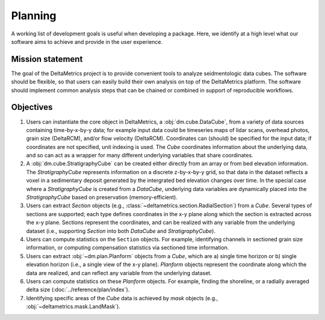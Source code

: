 Planning
########

A working list of development goals is useful when developing a package.
Here, we identify at a high level what our software aims to achieve and provide in the user experience.

Mission statement
-----------------

The goal of the DeltaMetrics project is to provide convenient tools to analyze seidmentologic data cubes.
The software should be flexible, so that users can easily build their own analysis on top of the DeltaMetrics platform.
The software should implement common analysis steps that can be chained or combined in support of reproducible workflows.   


Objectives
----------

#. Users can instantiate the core object in DeltaMetrics, a :obj:`dm.cube.DataCube`, from a variety of data sources containing time-by-x-by-y data; for example input data could be timeseries maps of lidar scans, overhead photos, grain size (DeltaRCM), and/or flow velocity (DeltaRCM). Coordinates can (should) be specified for the input data; if coordinates are not specified, unit indexing is used. The `Cube` coordinates information about the underlying data, and so can act as a wrapper for many different underlying variables that share coordinates. 
#. A :obj:`dm.cube.StratigraphyCube` can be created either directly from an array or from bed elevation information. The `StratigraphyCube` represents information on a discrete z-by-x-by-y grid, so that data in the dataset reflects a voxel in a sedimentary deposit generated by the intergrated bed elevation changes over time. In the special case where a `StratigraphyCube` is created from a `DataCube`, underlying data variables are dynamically placed into the `StratigraphyCube` based on preservation (memory-efficient).
#. Users can extract `Section` objects (e.g., :class:`~deltametrics.section.RadialSection`) from a `Cube`. Several types of sections are supported; each type defines coordinates in the x-y plane along which the section is extracted across the x-y plane. Sections represent the coordinates, and can be realized with any variable from the underlying dataset (i.e., supporting `Section` into both `DataCube` and `StratigraphyCube`).
#. Users can compute statistics on the ``Section`` objects. For example, identifying channels in sectioned grain size information, or computing compensation statistics via sectioned time information. 
#. Users can extract :obj:`~dm.plan.Planform` objects from a `Cube`, which are a) single time horizon or b) single elevation horizon (i.e., a single view of the x-y plane). `Planform` objects represent the coordinate along which the data are realized, and can reflect any variable from the underlying dataset. 
#. Users can compute statistics on these `Planform` objects. For example, finding the shoreline, or a radially averaged delta size (:doc:`../reference/plan/index`).
#. Identifying specific areas of the `Cube` data is achieved by `mask` objects (e.g., :obj:`~deltametrics.mask.LandMask`).

